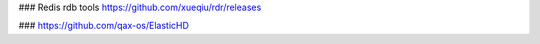 ### Redis rdb tools
https://github.com/xueqiu/rdr/releases

### 
https://github.com/qax-os/ElasticHD